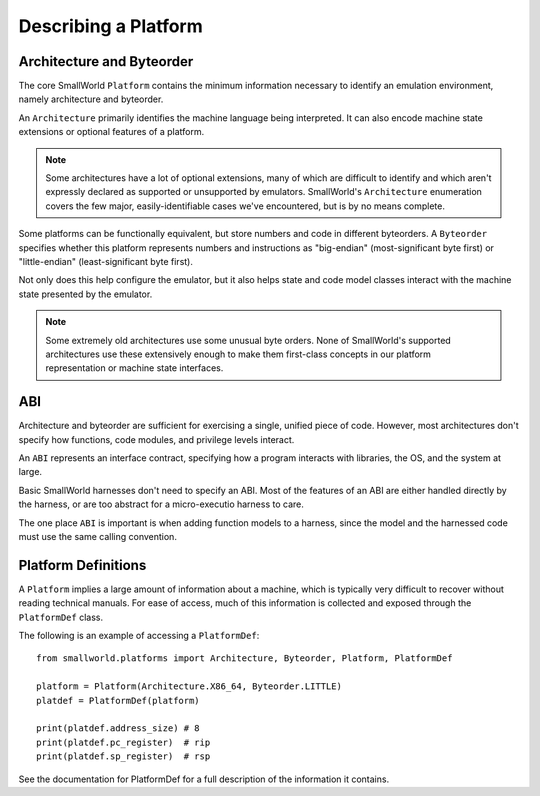 .. _platforms:

Describing a Platform
=====================

Architecture and Byteorder
--------------------------

The core SmallWorld ``Platform`` contains the minimum information necessary
to identify an emulation environment, namely architecture and byteorder.

An ``Architecture`` primarily identifies the machine language being interpreted.
It can also encode machine state extensions or optional features of a platform.

.. note::

   Some architectures have a lot of optional extensions,
   many of which are difficult to identify and which aren't expressly
   declared as supported or unsupported by emulators.
   SmallWorld's ``Architecture`` enumeration covers the few major,
   easily-identifiable cases we've encountered, but is by no means complete.

Some platforms can be functionally equivalent, but store numbers and code
in different byteorders.  A ``Byteorder`` specifies whether
this platform represents numbers and instructions as
"big-endian" (most-significant byte first) or "little-endian" (least-significant byte first).

Not only does this help configure the emulator, but it also helps
state and code model classes interact with the machine state presented by the emulator.

.. note::

   Some extremely old architectures use some unusual byte orders.
   None of SmallWorld's supported architectures use these extensively enough
   to make them first-class concepts in our platform representation
   or machine state interfaces.

ABI
---

Architecture and byteorder are sufficient for exercising a single, unified piece of code.
However, most architectures don't specify how functions, code modules, and privilege levels interact.

An ``ABI`` represents an interface contract, specifying how a program interacts with libraries, the OS,
and the system at large.  

Basic SmallWorld harnesses don't need to specify an ABI.
Most of the features of an ABI are either handled directly by the harness,
or are too abstract for a micro-executio harness to care.

The one place ``ABI`` is important is when adding function models to a harness,
since the model and the harnessed code must use the same calling convention.

Platform Definitions
--------------------

A ``Platform`` implies a large amount of information about a machine,
which is typically very difficult to recover without reading technical manuals.
For ease of access, much of this information is collected and exposed through
the ``PlatformDef`` class.

The following is an example of accessing a ``PlatformDef``::

    from smallworld.platforms import Architecture, Byteorder, Platform, PlatformDef

    platform = Platform(Architecture.X86_64, Byteorder.LITTLE)
    platdef = PlatformDef(platform)

    print(platdef.address_size) # 8
    print(platdef.pc_register)  # rip
    print(platdef.sp_register)  # rsp

See the documentation for PlatformDef for a full description of the information it contains.

